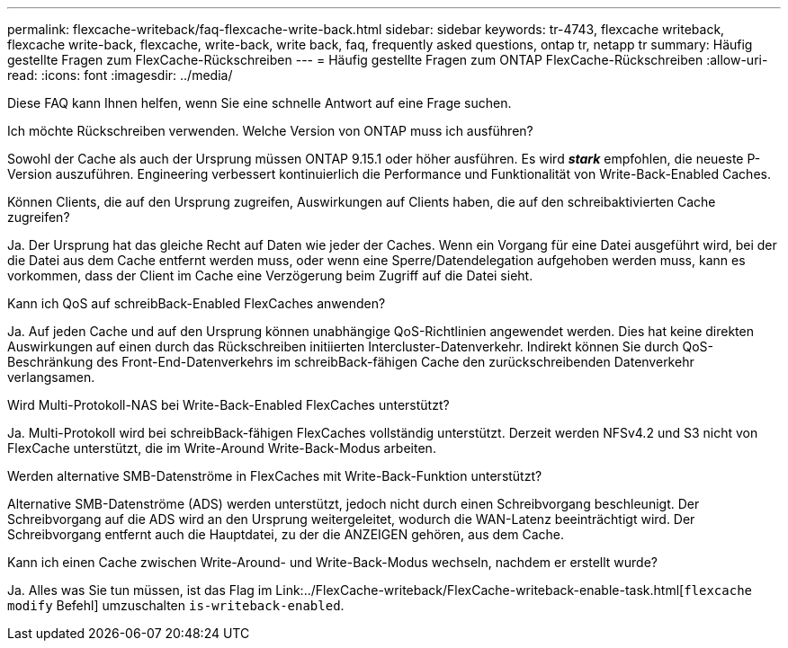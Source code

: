 ---
permalink: flexcache-writeback/faq-flexcache-write-back.html 
sidebar: sidebar 
keywords: tr-4743, flexcache writeback, flexcache write-back, flexcache, write-back, write back, faq, frequently asked questions, ontap tr, netapp tr 
summary: Häufig gestellte Fragen zum FlexCache-Rückschreiben 
---
= Häufig gestellte Fragen zum ONTAP FlexCache-Rückschreiben
:allow-uri-read: 
:icons: font
:imagesdir: ../media/


[role="lead"]
Diese FAQ kann Ihnen helfen, wenn Sie eine schnelle Antwort auf eine Frage suchen.

.Ich möchte Rückschreiben verwenden. Welche Version von ONTAP muss ich ausführen?
Sowohl der Cache als auch der Ursprung müssen ONTAP 9.15.1 oder höher ausführen. Es wird *_stark_* empfohlen, die neueste P-Version auszuführen. Engineering verbessert kontinuierlich die Performance und Funktionalität von Write-Back-Enabled Caches.

.Können Clients, die auf den Ursprung zugreifen, Auswirkungen auf Clients haben, die auf den schreibaktivierten Cache zugreifen?
Ja. Der Ursprung hat das gleiche Recht auf Daten wie jeder der Caches. Wenn ein Vorgang für eine Datei ausgeführt wird, bei der die Datei aus dem Cache entfernt werden muss, oder wenn eine Sperre/Datendelegation aufgehoben werden muss, kann es vorkommen, dass der Client im Cache eine Verzögerung beim Zugriff auf die Datei sieht.

.Kann ich QoS auf schreibBack-Enabled FlexCaches anwenden?
Ja. Auf jeden Cache und auf den Ursprung können unabhängige QoS-Richtlinien angewendet werden. Dies hat keine direkten Auswirkungen auf einen durch das Rückschreiben initiierten Intercluster-Datenverkehr. Indirekt können Sie durch QoS-Beschränkung des Front-End-Datenverkehrs im schreibBack-fähigen Cache den zurückschreibenden Datenverkehr verlangsamen.

.Wird Multi-Protokoll-NAS bei Write-Back-Enabled FlexCaches unterstützt?
Ja. Multi-Protokoll wird bei schreibBack-fähigen FlexCaches vollständig unterstützt. Derzeit werden NFSv4.2 und S3 nicht von FlexCache unterstützt, die im Write-Around Write-Back-Modus arbeiten.

.Werden alternative SMB-Datenströme in FlexCaches mit Write-Back-Funktion unterstützt?
Alternative SMB-Datenströme (ADS) werden unterstützt, jedoch nicht durch einen Schreibvorgang beschleunigt. Der Schreibvorgang auf die ADS wird an den Ursprung weitergeleitet, wodurch die WAN-Latenz beeinträchtigt wird. Der Schreibvorgang entfernt auch die Hauptdatei, zu der die ANZEIGEN gehören, aus dem Cache.

.Kann ich einen Cache zwischen Write-Around- und Write-Back-Modus wechseln, nachdem er erstellt wurde?
Ja. Alles was Sie tun müssen, ist das Flag im Link:../FlexCache-writeback/FlexCache-writeback-enable-task.html[`flexcache modify` Befehl] umzuschalten `is-writeback-enabled`.
